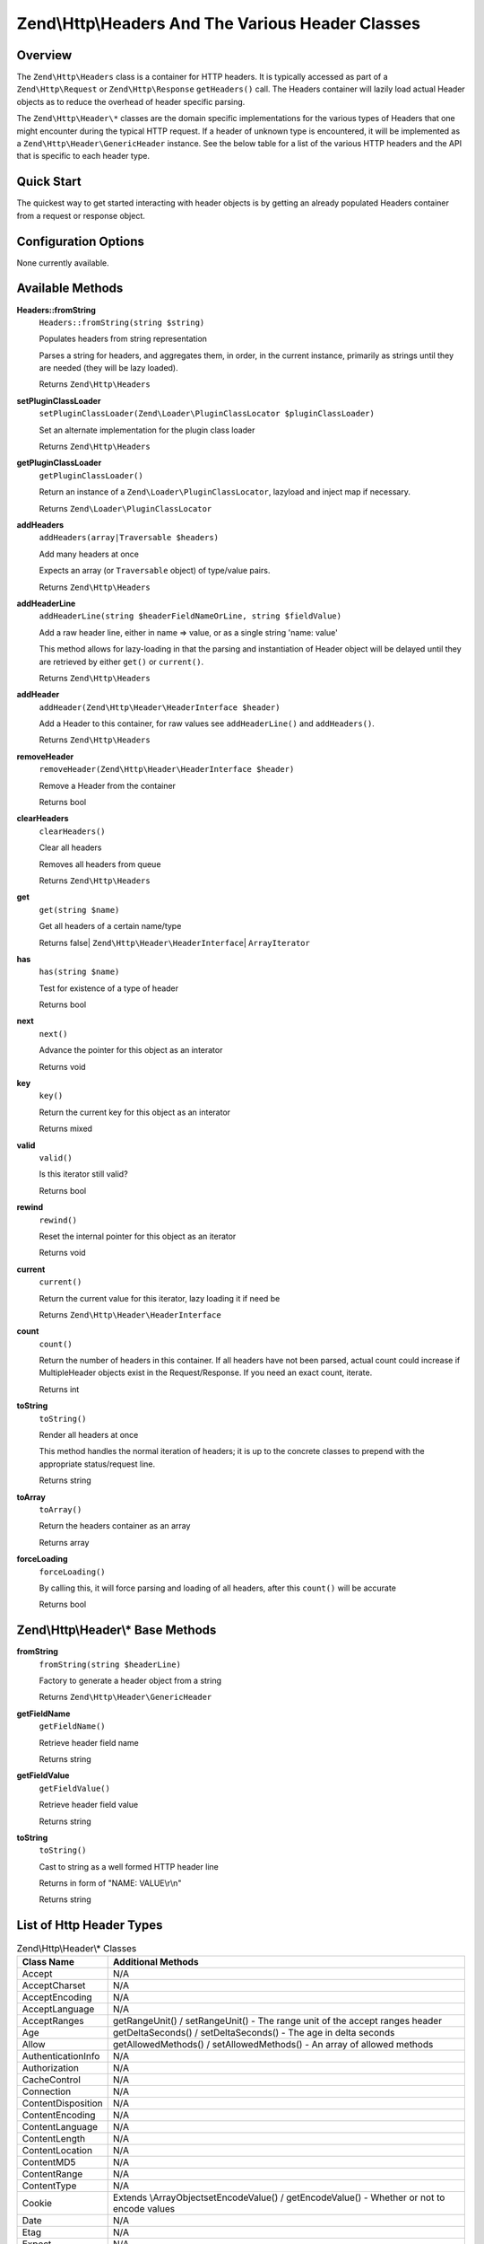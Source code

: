 .. _zend.http.headers:

Zend\\Http\\Headers And The Various Header Classes
==================================================

.. _zend.http.headers.intro:

Overview
--------

The ``Zend\Http\Headers`` class is a container for HTTP headers. It is typically accessed as part of a
``Zend\Http\Request`` or ``Zend\Http\Response`` ``getHeaders()`` call. The Headers container will lazily load actual
Header objects as to reduce the overhead of header specific parsing.

The ``Zend\Http\Header\*`` classes are the domain specific implementations for the various types of Headers that
one might encounter during the typical HTTP request. If a header of unknown type is encountered, it will be
implemented as a ``Zend\Http\Header\GenericHeader`` instance. See the below table for a list of the various HTTP
headers and the API that is specific to each header type.

.. _zend.http.headers.quick-start:

Quick Start
-----------

The quickest way to get started interacting with header objects is by getting an already populated Headers
container from a request or response object.

.. _zend.http.headers.options:

Configuration Options
---------------------

None currently available.

.. _zend.http.headers.methods:

Available Methods
-----------------

.. _zend.http.headers.methods.from-string:

**Headers::fromString**
   ``Headers::fromString(string $string)``

   Populates headers from string representation

   Parses a string for headers, and aggregates them, in order, in the current instance, primarily as strings until
   they are needed (they will be lazy loaded).

   Returns ``Zend\Http\Headers``

.. _zend.http.headers.methods.set-plugin-class-loader:

**setPluginClassLoader**
   ``setPluginClassLoader(Zend\Loader\PluginClassLocator $pluginClassLoader)``

   Set an alternate implementation for the plugin class loader

   Returns ``Zend\Http\Headers``

.. _zend.http.headers.methods.get-plugin-class-loader:

**getPluginClassLoader**
   ``getPluginClassLoader()``

   Return an instance of a ``Zend\Loader\PluginClassLocator``, lazyload and inject map if necessary.

   Returns ``Zend\Loader\PluginClassLocator``

.. _zend.http.headers.methods.add-headers:

**addHeaders**
   ``addHeaders(array|Traversable $headers)``

   Add many headers at once

   Expects an array (or ``Traversable`` object) of type/value pairs.

   Returns ``Zend\Http\Headers``

.. _zend.http.headers.methods.add-header-line:

**addHeaderLine**
   ``addHeaderLine(string $headerFieldNameOrLine, string $fieldValue)``

   Add a raw header line, either in name => value, or as a single string 'name: value'

   This method allows for lazy-loading in that the parsing and instantiation of Header object will be delayed until
   they are retrieved by either ``get()`` or ``current()``.

   Returns ``Zend\Http\Headers``

.. _zend.http.headers.methods.add-header:

**addHeader**
   ``addHeader(Zend\Http\Header\HeaderInterface $header)``

   Add a Header to this container, for raw values see ``addHeaderLine()`` and ``addHeaders()``.

   Returns ``Zend\Http\Headers``

.. _zend.http.headers.methods.remove-header:

**removeHeader**
   ``removeHeader(Zend\Http\Header\HeaderInterface $header)``

   Remove a Header from the container

   Returns bool

.. _zend.http.headers.methods.clear-headers:

**clearHeaders**
   ``clearHeaders()``

   Clear all headers

   Removes all headers from queue

   Returns ``Zend\Http\Headers``

.. _zend.http.headers.methods.get:

**get**
   ``get(string $name)``

   Get all headers of a certain name/type

   Returns false| ``Zend\Http\Header\HeaderInterface``\ | ``ArrayIterator``

.. _zend.http.headers.methods.has:

**has**
   ``has(string $name)``

   Test for existence of a type of header

   Returns bool

.. _zend.http.headers.methods.next:

**next**
   ``next()``

   Advance the pointer for this object as an interator

   Returns void

.. _zend.http.headers.methods.key:

**key**
   ``key()``

   Return the current key for this object as an interator

   Returns mixed

.. _zend.http.headers.methods.valid:

**valid**
   ``valid()``

   Is this iterator still valid?

   Returns bool

.. _zend.http.headers.methods.rewind:

**rewind**
   ``rewind()``

   Reset the internal pointer for this object as an iterator

   Returns void

.. _zend.http.headers.methods.current:

**current**
   ``current()``

   Return the current value for this iterator, lazy loading it if need be

   Returns ``Zend\Http\Header\HeaderInterface``

.. _zend.http.headers.methods.count:

**count**
   ``count()``

   Return the number of headers in this container. If all headers have not been parsed, actual count could increase
   if MultipleHeader objects exist in the Request/Response. If you need an exact count, iterate.

   Returns int

.. _zend.http.headers.methods.to-string:

**toString**
   ``toString()``

   Render all headers at once

   This method handles the normal iteration of headers; it is up to the concrete classes to prepend with the
   appropriate status/request line.

   Returns string

.. _zend.http.headers.methods.to-array:

**toArray**
   ``toArray()``

   Return the headers container as an array

   Returns array

.. _zend.http.headers.methods.force-loading:

**forceLoading**
   ``forceLoading()``

   By calling this, it will force parsing and loading of all headers, after this ``count()`` will be accurate

   Returns bool

.. _zend.http.headers.header-description:

Zend\\Http\\Header\\* Base Methods
----------------------------------

.. _zend.http.header.generic-header.methods.from-string:

**fromString**
   ``fromString(string $headerLine)``

   Factory to generate a header object from a string

   Returns ``Zend\Http\Header\GenericHeader``

.. _zend.http.header.generic-header.methods.get-field-name:

**getFieldName**
   ``getFieldName()``

   Retrieve header field name

   Returns string

.. _zend.http.header.generic-header.methods.get-field-value:

**getFieldValue**
   ``getFieldValue()``

   Retrieve header field value

   Returns string

.. _zend.http.header.generic-header.methods.to-string:

**toString**
   ``toString()``

   Cast to string as a well formed HTTP header line

   Returns in form of "NAME: VALUE\\r\\n"

   Returns string

.. _zend.http.header-types.list:

List of Http Header Types
-------------------------

.. table:: Zend\\Http\\Header\\* Classes

   +------------------+--------------------------------------------------------------------------------------------------------------------------------------------------------------------------------------------------------------------------------------------------------------------------------------------------------------------------------------------------------------------------------------------------------------------------------------------------------------+
   |Class Name        |Additional Methods                                                                                                                                                                                                                                                                                                                                                                                                                                            |
   +==================+==============================================================================================================================================================================================================================================================================================================================================================================================================================================================+
   |Accept            |N/A                                                                                                                                                                                                                                                                                                                                                                                                                                                           |
   +------------------+--------------------------------------------------------------------------------------------------------------------------------------------------------------------------------------------------------------------------------------------------------------------------------------------------------------------------------------------------------------------------------------------------------------------------------------------------------------+
   |AcceptCharset     |N/A                                                                                                                                                                                                                                                                                                                                                                                                                                                           |
   +------------------+--------------------------------------------------------------------------------------------------------------------------------------------------------------------------------------------------------------------------------------------------------------------------------------------------------------------------------------------------------------------------------------------------------------------------------------------------------------+
   |AcceptEncoding    |N/A                                                                                                                                                                                                                                                                                                                                                                                                                                                           |
   +------------------+--------------------------------------------------------------------------------------------------------------------------------------------------------------------------------------------------------------------------------------------------------------------------------------------------------------------------------------------------------------------------------------------------------------------------------------------------------------+
   |AcceptLanguage    |N/A                                                                                                                                                                                                                                                                                                                                                                                                                                                           |
   +------------------+--------------------------------------------------------------------------------------------------------------------------------------------------------------------------------------------------------------------------------------------------------------------------------------------------------------------------------------------------------------------------------------------------------------------------------------------------------------+
   |AcceptRanges      |getRangeUnit() / setRangeUnit() - The range unit of the accept ranges header                                                                                                                                                                                                                                                                                                                                                                                  |
   +------------------+--------------------------------------------------------------------------------------------------------------------------------------------------------------------------------------------------------------------------------------------------------------------------------------------------------------------------------------------------------------------------------------------------------------------------------------------------------------+
   |Age               |getDeltaSeconds() / setDeltaSeconds() - The age in delta seconds                                                                                                                                                                                                                                                                                                                                                                                              |
   +------------------+--------------------------------------------------------------------------------------------------------------------------------------------------------------------------------------------------------------------------------------------------------------------------------------------------------------------------------------------------------------------------------------------------------------------------------------------------------------+
   |Allow             |getAllowedMethods() / setAllowedMethods() - An array of allowed methods                                                                                                                                                                                                                                                                                                                                                                                       |
   +------------------+--------------------------------------------------------------------------------------------------------------------------------------------------------------------------------------------------------------------------------------------------------------------------------------------------------------------------------------------------------------------------------------------------------------------------------------------------------------+
   |AuthenticationInfo|N/A                                                                                                                                                                                                                                                                                                                                                                                                                                                           |
   +------------------+--------------------------------------------------------------------------------------------------------------------------------------------------------------------------------------------------------------------------------------------------------------------------------------------------------------------------------------------------------------------------------------------------------------------------------------------------------------+
   |Authorization     |N/A                                                                                                                                                                                                                                                                                                                                                                                                                                                           |
   +------------------+--------------------------------------------------------------------------------------------------------------------------------------------------------------------------------------------------------------------------------------------------------------------------------------------------------------------------------------------------------------------------------------------------------------------------------------------------------------+
   |CacheControl      |N/A                                                                                                                                                                                                                                                                                                                                                                                                                                                           |
   +------------------+--------------------------------------------------------------------------------------------------------------------------------------------------------------------------------------------------------------------------------------------------------------------------------------------------------------------------------------------------------------------------------------------------------------------------------------------------------------+
   |Connection        |N/A                                                                                                                                                                                                                                                                                                                                                                                                                                                           |
   +------------------+--------------------------------------------------------------------------------------------------------------------------------------------------------------------------------------------------------------------------------------------------------------------------------------------------------------------------------------------------------------------------------------------------------------------------------------------------------------+
   |ContentDisposition|N/A                                                                                                                                                                                                                                                                                                                                                                                                                                                           |
   +------------------+--------------------------------------------------------------------------------------------------------------------------------------------------------------------------------------------------------------------------------------------------------------------------------------------------------------------------------------------------------------------------------------------------------------------------------------------------------------+
   |ContentEncoding   |N/A                                                                                                                                                                                                                                                                                                                                                                                                                                                           |
   +------------------+--------------------------------------------------------------------------------------------------------------------------------------------------------------------------------------------------------------------------------------------------------------------------------------------------------------------------------------------------------------------------------------------------------------------------------------------------------------+
   |ContentLanguage   |N/A                                                                                                                                                                                                                                                                                                                                                                                                                                                           |
   +------------------+--------------------------------------------------------------------------------------------------------------------------------------------------------------------------------------------------------------------------------------------------------------------------------------------------------------------------------------------------------------------------------------------------------------------------------------------------------------+
   |ContentLength     |N/A                                                                                                                                                                                                                                                                                                                                                                                                                                                           |
   +------------------+--------------------------------------------------------------------------------------------------------------------------------------------------------------------------------------------------------------------------------------------------------------------------------------------------------------------------------------------------------------------------------------------------------------------------------------------------------------+
   |ContentLocation   |N/A                                                                                                                                                                                                                                                                                                                                                                                                                                                           |
   +------------------+--------------------------------------------------------------------------------------------------------------------------------------------------------------------------------------------------------------------------------------------------------------------------------------------------------------------------------------------------------------------------------------------------------------------------------------------------------------+
   |ContentMD5        |N/A                                                                                                                                                                                                                                                                                                                                                                                                                                                           |
   +------------------+--------------------------------------------------------------------------------------------------------------------------------------------------------------------------------------------------------------------------------------------------------------------------------------------------------------------------------------------------------------------------------------------------------------------------------------------------------------+
   |ContentRange      |N/A                                                                                                                                                                                                                                                                                                                                                                                                                                                           |
   +------------------+--------------------------------------------------------------------------------------------------------------------------------------------------------------------------------------------------------------------------------------------------------------------------------------------------------------------------------------------------------------------------------------------------------------------------------------------------------------+
   |ContentType       |N/A                                                                                                                                                                                                                                                                                                                                                                                                                                                           |
   +------------------+--------------------------------------------------------------------------------------------------------------------------------------------------------------------------------------------------------------------------------------------------------------------------------------------------------------------------------------------------------------------------------------------------------------------------------------------------------------+
   |Cookie            |Extends \\ArrayObjectsetEncodeValue() / getEncodeValue() - Whether or not to encode values                                                                                                                                                                                                                                                                                                                                                                    |
   +------------------+--------------------------------------------------------------------------------------------------------------------------------------------------------------------------------------------------------------------------------------------------------------------------------------------------------------------------------------------------------------------------------------------------------------------------------------------------------------+
   |Date              |N/A                                                                                                                                                                                                                                                                                                                                                                                                                                                           |
   +------------------+--------------------------------------------------------------------------------------------------------------------------------------------------------------------------------------------------------------------------------------------------------------------------------------------------------------------------------------------------------------------------------------------------------------------------------------------------------------+
   |Etag              |N/A                                                                                                                                                                                                                                                                                                                                                                                                                                                           |
   +------------------+--------------------------------------------------------------------------------------------------------------------------------------------------------------------------------------------------------------------------------------------------------------------------------------------------------------------------------------------------------------------------------------------------------------------------------------------------------------+
   |Expect            |N/A                                                                                                                                                                                                                                                                                                                                                                                                                                                           |
   +------------------+--------------------------------------------------------------------------------------------------------------------------------------------------------------------------------------------------------------------------------------------------------------------------------------------------------------------------------------------------------------------------------------------------------------------------------------------------------------+
   |Expires           |N/A                                                                                                                                                                                                                                                                                                                                                                                                                                                           |
   +------------------+--------------------------------------------------------------------------------------------------------------------------------------------------------------------------------------------------------------------------------------------------------------------------------------------------------------------------------------------------------------------------------------------------------------------------------------------------------------+
   |From              |N/A                                                                                                                                                                                                                                                                                                                                                                                                                                                           |
   +------------------+--------------------------------------------------------------------------------------------------------------------------------------------------------------------------------------------------------------------------------------------------------------------------------------------------------------------------------------------------------------------------------------------------------------------------------------------------------------+
   |Host              |N/A                                                                                                                                                                                                                                                                                                                                                                                                                                                           |
   +------------------+--------------------------------------------------------------------------------------------------------------------------------------------------------------------------------------------------------------------------------------------------------------------------------------------------------------------------------------------------------------------------------------------------------------------------------------------------------------+
   |IfMatch           |N/A                                                                                                                                                                                                                                                                                                                                                                                                                                                           |
   +------------------+--------------------------------------------------------------------------------------------------------------------------------------------------------------------------------------------------------------------------------------------------------------------------------------------------------------------------------------------------------------------------------------------------------------------------------------------------------------+
   |IfModifiedSince   |N/A                                                                                                                                                                                                                                                                                                                                                                                                                                                           |
   +------------------+--------------------------------------------------------------------------------------------------------------------------------------------------------------------------------------------------------------------------------------------------------------------------------------------------------------------------------------------------------------------------------------------------------------------------------------------------------------+
   |IfNoneMatch       |N/A                                                                                                                                                                                                                                                                                                                                                                                                                                                           |
   +------------------+--------------------------------------------------------------------------------------------------------------------------------------------------------------------------------------------------------------------------------------------------------------------------------------------------------------------------------------------------------------------------------------------------------------------------------------------------------------+
   |IfRange           |N/A                                                                                                                                                                                                                                                                                                                                                                                                                                                           |
   +------------------+--------------------------------------------------------------------------------------------------------------------------------------------------------------------------------------------------------------------------------------------------------------------------------------------------------------------------------------------------------------------------------------------------------------------------------------------------------------+
   |IfUnmodifiedSince |N/A                                                                                                                                                                                                                                                                                                                                                                                                                                                           |
   +------------------+--------------------------------------------------------------------------------------------------------------------------------------------------------------------------------------------------------------------------------------------------------------------------------------------------------------------------------------------------------------------------------------------------------------------------------------------------------------+
   |KeepAlive         |N/A                                                                                                                                                                                                                                                                                                                                                                                                                                                           |
   +------------------+--------------------------------------------------------------------------------------------------------------------------------------------------------------------------------------------------------------------------------------------------------------------------------------------------------------------------------------------------------------------------------------------------------------------------------------------------------------+
   |LastModified      |N/A                                                                                                                                                                                                                                                                                                                                                                                                                                                           |
   +------------------+--------------------------------------------------------------------------------------------------------------------------------------------------------------------------------------------------------------------------------------------------------------------------------------------------------------------------------------------------------------------------------------------------------------------------------------------------------------+
   |Location          |N/A                                                                                                                                                                                                                                                                                                                                                                                                                                                           |
   +------------------+--------------------------------------------------------------------------------------------------------------------------------------------------------------------------------------------------------------------------------------------------------------------------------------------------------------------------------------------------------------------------------------------------------------------------------------------------------------+
   |MaxForwards       |N/A                                                                                                                                                                                                                                                                                                                                                                                                                                                           |
   +------------------+--------------------------------------------------------------------------------------------------------------------------------------------------------------------------------------------------------------------------------------------------------------------------------------------------------------------------------------------------------------------------------------------------------------------------------------------------------------+
   |Pragma            |N/A                                                                                                                                                                                                                                                                                                                                                                                                                                                           |
   +------------------+--------------------------------------------------------------------------------------------------------------------------------------------------------------------------------------------------------------------------------------------------------------------------------------------------------------------------------------------------------------------------------------------------------------------------------------------------------------+
   |ProxyAuthenticate |N/A                                                                                                                                                                                                                                                                                                                                                                                                                                                           |
   +------------------+--------------------------------------------------------------------------------------------------------------------------------------------------------------------------------------------------------------------------------------------------------------------------------------------------------------------------------------------------------------------------------------------------------------------------------------------------------------+
   |ProxyAuthorization|N/A                                                                                                                                                                                                                                                                                                                                                                                                                                                           |
   +------------------+--------------------------------------------------------------------------------------------------------------------------------------------------------------------------------------------------------------------------------------------------------------------------------------------------------------------------------------------------------------------------------------------------------------------------------------------------------------+
   |Range             |N/A                                                                                                                                                                                                                                                                                                                                                                                                                                                           |
   +------------------+--------------------------------------------------------------------------------------------------------------------------------------------------------------------------------------------------------------------------------------------------------------------------------------------------------------------------------------------------------------------------------------------------------------------------------------------------------------+
   |Referer           |N/A                                                                                                                                                                                                                                                                                                                                                                                                                                                           |
   +------------------+--------------------------------------------------------------------------------------------------------------------------------------------------------------------------------------------------------------------------------------------------------------------------------------------------------------------------------------------------------------------------------------------------------------------------------------------------------------+
   |Refresh           |N/A                                                                                                                                                                                                                                                                                                                                                                                                                                                           |
   +------------------+--------------------------------------------------------------------------------------------------------------------------------------------------------------------------------------------------------------------------------------------------------------------------------------------------------------------------------------------------------------------------------------------------------------------------------------------------------------+
   |RetryAfter        |N/A                                                                                                                                                                                                                                                                                                                                                                                                                                                           |
   +------------------+--------------------------------------------------------------------------------------------------------------------------------------------------------------------------------------------------------------------------------------------------------------------------------------------------------------------------------------------------------------------------------------------------------------------------------------------------------------+
   |Server            |N/A                                                                                                                                                                                                                                                                                                                                                                                                                                                           |
   +------------------+--------------------------------------------------------------------------------------------------------------------------------------------------------------------------------------------------------------------------------------------------------------------------------------------------------------------------------------------------------------------------------------------------------------------------------------------------------------+
   |SetCookie         |getName() / setName() - The cookies namegetValue() / setValue() - The cookie valuegetDomain() / setDomain() - The domain the cookie applies togetExpires() / setExpires() - The time frame the cookie is valid for, null is a session cookiegetPath() / setPath() - The uri path the cookie is bound toisSecure() / setSecure() - Whether the cookies contains the Secure flagisHttponly() / setHttponly() - Whether the cookies can be accessed via HTTP only|
   +------------------+--------------------------------------------------------------------------------------------------------------------------------------------------------------------------------------------------------------------------------------------------------------------------------------------------------------------------------------------------------------------------------------------------------------------------------------------------------------+
   |TE                |N/A                                                                                                                                                                                                                                                                                                                                                                                                                                                           |
   +------------------+--------------------------------------------------------------------------------------------------------------------------------------------------------------------------------------------------------------------------------------------------------------------------------------------------------------------------------------------------------------------------------------------------------------------------------------------------------------+
   |Trailer           |N/A                                                                                                                                                                                                                                                                                                                                                                                                                                                           |
   +------------------+--------------------------------------------------------------------------------------------------------------------------------------------------------------------------------------------------------------------------------------------------------------------------------------------------------------------------------------------------------------------------------------------------------------------------------------------------------------+
   |TransferEncoding  |N/A                                                                                                                                                                                                                                                                                                                                                                                                                                                           |
   +------------------+--------------------------------------------------------------------------------------------------------------------------------------------------------------------------------------------------------------------------------------------------------------------------------------------------------------------------------------------------------------------------------------------------------------------------------------------------------------+
   |Upgrade           |N/A                                                                                                                                                                                                                                                                                                                                                                                                                                                           |
   +------------------+--------------------------------------------------------------------------------------------------------------------------------------------------------------------------------------------------------------------------------------------------------------------------------------------------------------------------------------------------------------------------------------------------------------------------------------------------------------+
   |UserAgent         |N/A                                                                                                                                                                                                                                                                                                                                                                                                                                                           |
   +------------------+--------------------------------------------------------------------------------------------------------------------------------------------------------------------------------------------------------------------------------------------------------------------------------------------------------------------------------------------------------------------------------------------------------------------------------------------------------------+
   |Vary              |N/A                                                                                                                                                                                                                                                                                                                                                                                                                                                           |
   +------------------+--------------------------------------------------------------------------------------------------------------------------------------------------------------------------------------------------------------------------------------------------------------------------------------------------------------------------------------------------------------------------------------------------------------------------------------------------------------+
   |Via               |N/A                                                                                                                                                                                                                                                                                                                                                                                                                                                           |
   +------------------+--------------------------------------------------------------------------------------------------------------------------------------------------------------------------------------------------------------------------------------------------------------------------------------------------------------------------------------------------------------------------------------------------------------------------------------------------------------+
   |Warning           |N/A                                                                                                                                                                                                                                                                                                                                                                                                                                                           |
   +------------------+--------------------------------------------------------------------------------------------------------------------------------------------------------------------------------------------------------------------------------------------------------------------------------------------------------------------------------------------------------------------------------------------------------------------------------------------------------------+
   |WWWAuthenticate   |N/A                                                                                                                                                                                                                                                                                                                                                                                                                                                           |
   +------------------+--------------------------------------------------------------------------------------------------------------------------------------------------------------------------------------------------------------------------------------------------------------------------------------------------------------------------------------------------------------------------------------------------------------------------------------------------------------+

.. _zend.http.headers.examples:

Examples
--------

